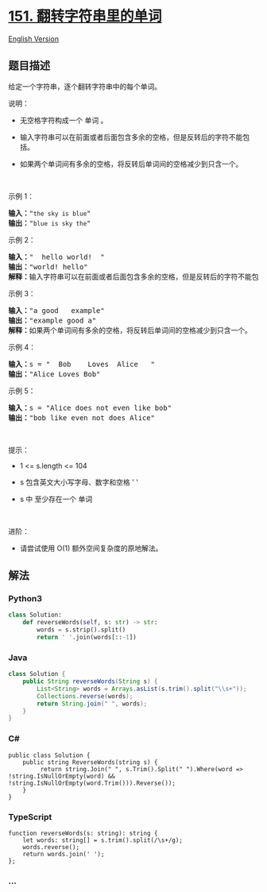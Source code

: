 * [[https://leetcode-cn.com/problems/reverse-words-in-a-string][151.
翻转字符串里的单词]]
  :PROPERTIES:
  :CUSTOM_ID: 翻转字符串里的单词
  :END:
[[./solution/0100-0199/0151.Reverse Words in a String/README_EN.org][English
Version]]

** 题目描述
   :PROPERTIES:
   :CUSTOM_ID: 题目描述
   :END:

#+begin_html
  <!-- 这里写题目描述 -->
#+end_html

#+begin_html
  <p>
#+end_html

给定一个字符串，逐个翻转字符串中的每个单词。

#+begin_html
  </p>
#+end_html

#+begin_html
  <p>
#+end_html

说明：

#+begin_html
  </p>
#+end_html

#+begin_html
  <ul>
#+end_html

#+begin_html
  <li>
#+end_html

无空格字符构成一个 单词 。

#+begin_html
  </li>
#+end_html

#+begin_html
  <li>
#+end_html

输入字符串可以在前面或者后面包含多余的空格，但是反转后的字符不能包括。

#+begin_html
  </li>
#+end_html

#+begin_html
  <li>
#+end_html

如果两个单词间有多余的空格，将反转后单词间的空格减少到只含一个。

#+begin_html
  </li>
#+end_html

#+begin_html
  </ul>
#+end_html

#+begin_html
  <p>
#+end_html

 

#+begin_html
  </p>
#+end_html

#+begin_html
  <p>
#+end_html

示例 1：

#+begin_html
  </p>
#+end_html

#+begin_html
  <pre><strong>输入：</strong>&quot;<code>the sky is blue</code>&quot;
  <strong>输出：</strong>&quot;<code>blue is sky the</code>&quot;
  </pre>
#+end_html

#+begin_html
  <p>
#+end_html

示例 2：

#+begin_html
  </p>
#+end_html

#+begin_html
  <pre><strong>输入：</strong>&quot; &nbsp;hello world! &nbsp;&quot;
  <strong>输出：</strong>&quot;world! hello&quot;
  <strong>解释：</strong>输入字符串可以在前面或者后面包含多余的空格，但是反转后的字符不能包括。
  </pre>
#+end_html

#+begin_html
  <p>
#+end_html

示例 3：

#+begin_html
  </p>
#+end_html

#+begin_html
  <pre><strong>输入：</strong>&quot;a good &nbsp; example&quot;
  <strong>输出：</strong>&quot;example good a&quot;
  <strong>解释：</strong>如果两个单词间有多余的空格，将反转后单词间的空格减少到只含一个。
  </pre>
#+end_html

#+begin_html
  <p>
#+end_html

示例 4：

#+begin_html
  </p>
#+end_html

#+begin_html
  <pre><strong>输入：</strong>s = &quot;  Bob    Loves  Alice   &quot;
  <strong>输出：</strong>&quot;Alice Loves Bob&quot;
  </pre>
#+end_html

#+begin_html
  <p>
#+end_html

示例 5：

#+begin_html
  </p>
#+end_html

#+begin_html
  <pre><strong>输入：</strong>s = &quot;Alice does not even like bob&quot;
  <strong>输出：</strong>&quot;bob like even not does Alice&quot;
  </pre>
#+end_html

#+begin_html
  <p>
#+end_html

 

#+begin_html
  </p>
#+end_html

#+begin_html
  <p>
#+end_html

提示：

#+begin_html
  </p>
#+end_html

#+begin_html
  <ul>
#+end_html

#+begin_html
  <li>
#+end_html

1 <= s.length <= 104

#+begin_html
  </li>
#+end_html

#+begin_html
  <li>
#+end_html

s 包含英文大小写字母、数字和空格 ' '

#+begin_html
  </li>
#+end_html

#+begin_html
  <li>
#+end_html

s 中 至少存在一个 单词

#+begin_html
  </li>
#+end_html

#+begin_html
  </ul>
#+end_html

#+begin_html
  <ul>
#+end_html

#+begin_html
  </ul>
#+end_html

#+begin_html
  <p>
#+end_html

 

#+begin_html
  </p>
#+end_html

#+begin_html
  <p>
#+end_html

进阶：

#+begin_html
  </p>
#+end_html

#+begin_html
  <ul>
#+end_html

#+begin_html
  <li>
#+end_html

请尝试使用 O(1) 额外空间复杂度的原地解法。

#+begin_html
  </li>
#+end_html

#+begin_html
  </ul>
#+end_html

** 解法
   :PROPERTIES:
   :CUSTOM_ID: 解法
   :END:

#+begin_html
  <!-- 这里可写通用的实现逻辑 -->
#+end_html

#+begin_html
  <!-- tabs:start -->
#+end_html

*** *Python3*
    :PROPERTIES:
    :CUSTOM_ID: python3
    :END:

#+begin_html
  <!-- 这里可写当前语言的特殊实现逻辑 -->
#+end_html

#+begin_src python
  class Solution:
      def reverseWords(self, s: str) -> str:
          words = s.strip().split()
          return ' '.join(words[::-1])
#+end_src

*** *Java*
    :PROPERTIES:
    :CUSTOM_ID: java
    :END:

#+begin_html
  <!-- 这里可写当前语言的特殊实现逻辑 -->
#+end_html

#+begin_src java
  class Solution {
      public String reverseWords(String s) {
          List<String> words = Arrays.asList(s.trim().split("\\s+"));
          Collections.reverse(words);
          return String.join(" ", words);
      }
  }
#+end_src

*** *C#*
    :PROPERTIES:
    :CUSTOM_ID: c
    :END:
#+begin_example
  public class Solution {
      public string ReverseWords(string s) {
           return string.Join(" ", s.Trim().Split(" ").Where(word => !string.IsNullOrEmpty(word) && !string.IsNullOrEmpty(word.Trim())).Reverse());
      }
  }
#+end_example

*** *TypeScript*
    :PROPERTIES:
    :CUSTOM_ID: typescript
    :END:
#+begin_example
  function reverseWords(s: string): string {
      let words: string[] = s.trim().split(/\s+/g);
      words.reverse();
      return words.join(' ');
  };
#+end_example

*** *...*
    :PROPERTIES:
    :CUSTOM_ID: section
    :END:
#+begin_example
#+end_example

#+begin_html
  <!-- tabs:end -->
#+end_html
